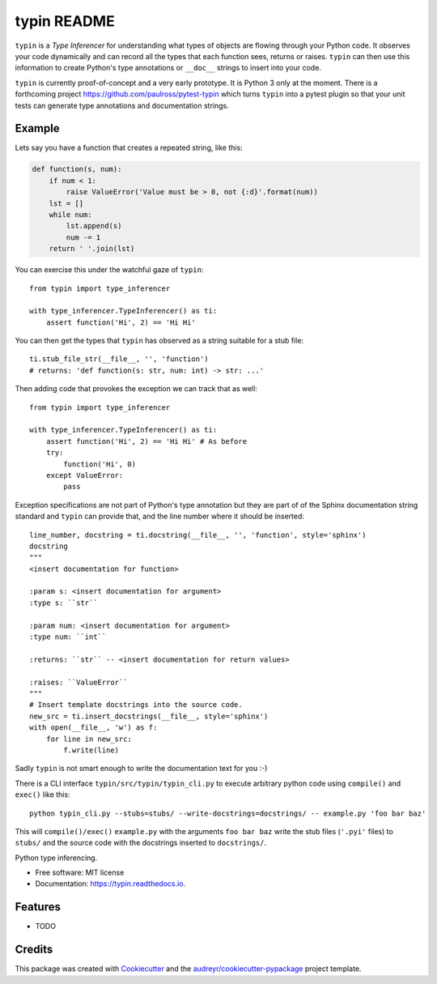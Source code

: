 typin README
============

``typin`` is a *Type Inferencer* for understanding what types of objects
are flowing through your Python code. It observes your code dynamically and can
record all the types that each function sees, returns or raises.
``typin`` can then use this information to create Python's type annotations or
``__doc__`` strings to insert into your code.

``typin`` is currently proof-of-concept and a very early prototype.
It is Python 3 only at the moment.
There is a forthcoming project https://github.com/paulross/pytest-typin which
turns ``typin`` into a pytest plugin so that your unit tests can generate type
annotations and documentation strings.

Example
--------

Lets say you have a function that creates a repeated string, like this:

.. code-block:: python

    def function(s, num):
        if num < 1:
            raise ValueError('Value must be > 0, not {:d}'.format(num))
        lst = []
        while num:
            lst.append(s)
            num -= 1
        return ' '.join(lst)

You can exercise this under the watchful gaze of ``typin``::

    from typin import type_inferencer

    with type_inferencer.TypeInferencer() as ti:
        assert function('Hi', 2) == 'Hi Hi'

You can then get the types that ``typin`` has observed as a string suitable for
a stub file::

    ti.stub_file_str(__file__, '', 'function')
    # returns: 'def function(s: str, num: int) -> str: ...'

Then adding code that provokes the exception we can track that as well::

    from typin import type_inferencer

    with type_inferencer.TypeInferencer() as ti:
        assert function('Hi', 2) == 'Hi Hi' # As before
        try:
            function('Hi', 0)
        except ValueError:
            pass

Exception specifications are not part of Python's type annotation but they are
part of of the Sphinx documentation string standard and ``typin`` can provide that, and
the line number where it should be inserted::

    line_number, docstring = ti.docstring(__file__, '', 'function', style='sphinx')
    docstring
    """
    <insert documentation for function>
    
    :param s: <insert documentation for argument>
    :type s: ``str``
    
    :param num: <insert documentation for argument>
    :type num: ``int``
    
    :returns: ``str`` -- <insert documentation for return values>
    
    :raises: ``ValueError``
    """
    # Insert template docstrings into the source code.
    new_src = ti.insert_docstrings(__file__, style='sphinx')
    with open(__file__, 'w') as f:
        for line in new_src:
            f.write(line)

Sadly ``typin`` is not smart enough to write the documentation text for you :-)

There is a CLI interface ``typin/src/typin/typin_cli.py`` to execute arbitrary
python code using ``compile()`` and ``exec()`` like this::
    
    python typin_cli.py --stubs=stubs/ --write-docstrings=docstrings/ -- example.py 'foo bar baz'

This will ``compile()/exec()`` ``example.py`` with the arguments ``foo bar baz``
write the stub files (``'.pyi'`` files) to ``stubs/`` and the source code with the docstrings
inserted to ``docstrings/``.

.. image:: https://img.shields.io/pypi/v/typin.svg
        :target: https://pypi.python.org/pypi/typin

.. image:: https://img.shields.io/travis/paulross/typin.svg
        :target: https://travis-ci.org/paulross/typin

.. image:: https://readthedocs.org/projects/typin/badge/?version=latest
        :target: https://typin.readthedocs.io/en/latest/?badge=latest
        :alt: Documentation Status

.. image:: https://pyup.io/repos/github/paulross/typin/shield.svg
     :target: https://pyup.io/repos/github/paulross/typin/
     :alt: Updates


Python type inferencing.

* Free software: MIT license
* Documentation: https://typin.readthedocs.io.

Features
--------

* TODO

Credits
---------

This package was created with Cookiecutter_ and the `audreyr/cookiecutter-pypackage`_ project template.

.. _Cookiecutter: https://github.com/audreyr/cookiecutter
.. _`audreyr/cookiecutter-pypackage`: https://github.com/audreyr/cookiecutter-pypackage

